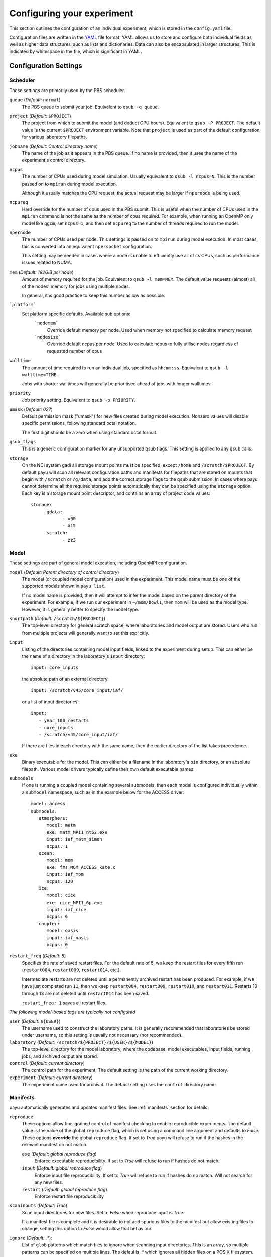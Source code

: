 .. _config:

===========================
Configuring your experiment
===========================

This section outlines the configuration of an individual experiment, which is
stored in the ``config.yaml`` file.

Configuration files are written in the YAML_ file format. YAML allows us to
store and configure both individual fields as well as higher data structures,
such as lists and dictionaries. Data can also be encapsulated in larger
structures. This is indicated by whitespace in the file, which is significant
in YAML.

.. _YAML: http://www.yaml.org/


Configuration Settings
======================

Scheduler
---------

These settings are primarily used by the PBS scheduler.

``queue`` (*Default:* ``normal``)
   The PBS queue to submit your job. Equivalent to ``qsub -q queue``.

``project`` (*Default:* ``$PROJECT``)
   The project from which to submit the model (and deduct CPU hours).
   Equivalent to ``qsub -P PROJECT``. The default value is the current
   ``$PROJECT`` environment variable. Note that ``project`` is used as part of
   the default configuration for various laboratory filepaths.

``jobname`` (*Default: Control directory name*)
   The name of the job as it appears in the PBS queue. If no name is provided,
   then it uses the name of the experiment's control directory.

``ncpus``
   The number of CPUs used during model simulation. Usually equivalent to
   ``qsub -l ncpus=N``. This is the number passed on to ``mpirun`` during model
   execution.

   Although it usually matches the CPU request, the actual request
   may be larger if ``npernode`` is being used.

``ncpureq``
   Hard override for the number of cpus used in the PBS submit. This is useful
   when the number of CPUs used in the ``mpirun`` command is not the same as 
   the number of cpus required. For example, when running an OpenMP only model 
   like ``qgcm``, set ``ncpus=1``, and then set ``ncpureq`` to the number 
   of threads required to run the model.

``npernode``
   The number of CPUs used per node. This settings is passed on to ``mpirun``
   during model execution. In most cases, this is converted into an
   equivalent ``npersocket`` configuration.

   This setting may be needed in cases where a node is unable to efficiently
   use all of its CPUs, such as performance issues related to NUMA.

``mem`` (*Default: 192GiB per node*)
   Amount of memory required for the job. Equivalent to ``qsub -l mem=MEM``.
   The default value requests (almost) all of the nodes' memory for jobs using
   multiple nodes.

   In general, it is good practice to keep this number as low as possible.

```platform```
   Set platform specific defaults. Available sub options:
       ```nodemem```
          Override default memory per node. Used when memory not specified to
          calculate memory request
       ```nodesize```
          Override default ncpus per node. Used to calculate ncpus to fully
          utilise nodes regardless of requested number of cpus

``walltime``
   The amount of time required to run an individual job, specified as
   ``hh:mm:ss``. Equivalent to ``qsub -l walltime=TIME``.

   Jobs with shorter walltimes will generally be prioritised ahead of jobs with
   longer walltimes.

``priority``
   Job priority setting. Equivalent to ``qsub -p PRIORITY``.

``umask`` (*Default: 027*)
   Default permission mask ("umask") for new files created during model
   execution. Nonzero values will disable specific permissions, following
   standard octal notation.

   The first digit should be a zero when using standard octal format.

``qsub_flags``
   This is a generic configuration marker for any unsupported qsub flags. This
   setting is applied to any ``qsub`` calls.

``storage``
   On the NCI system gadi all storage mount points must be specified, except
   ``/home`` and ``/scratch/$PROJECT``. By default payu will scan all relevant
   configuration paths and manifests for filepaths that are stored on mounts
   that begin with ``/scratch`` or ``/g/data``, and add the correct storage 
   flags to the ``qsub`` submission. In cases where payu cannot determine 
   all the required storage points automatically they can be specified using 
   the ``storage`` option. Each key is a storage mount point descriptor, and
   contains an array of project code values::
      storage:
            gdata:
                  - x00
                  - a15
            scratch:
                  - zz3

Model
-----

These settings are part of general model execution, including OpenMPI
configuration.

``model`` (*Default: Parent directory of control directory*)
   The model (or coupled model configuration) used in the experiment. This
   model name must be one of the supported models shown in ``payu list``.

   If no model name is provided, then it will attempt to infer the model based
   on the parent directory of the experiment. For example, if we run our
   experiment in ``~/mom/bowl1``, then ``mom`` will be used as the model type.
   However, it is generally better to specify the model type.

``shortpath`` (*Default:* ``/scratch/${PROJECT}``)
   The top-level directory for general scratch space, where laboratories and
   model output are stored. Users who run from multiple projects will generally
   want to set this explicitly.

``input``
   Listing of the directories containing model input fields, linked to the
   experiment during setup. This can either be the name of a directory in the
   laboratory's ``input`` directory::

      input: core_inputs

   the absolute path of an external directory::

      input: /scratch/v45/core_input/iaf/

   or a list of input directories::

      input:
         - year_100_restarts
         - core_inputs
         - /scratch/v45/core_input/iaf/

   If there are files in each directory with the same name, then the
   earlier directory of the list takes precedence.

``exe``
   Binary executable for the model. This can either be a filename in the
   laboratory's ``bin`` directory, or an absolute filepath. Various model
   drivers typically define their own default executable names.

``submodels``
   If one is running a coupled model containing several submodels, then each
   model is configured individually within a ``submodel`` namespace, such as in
   the example below for the ACCESS driver::

      model: access
      submodels:
         atmosphere:
            model: matm
            exe: matm_MPI1_nt62.exe
            input: iaf_matm_simon
            ncpus: 1
         ocean:
            model: mom
            exe: fms_MOM_ACCESS_kate.x
            input: iaf_mom
            ncpus: 120
         ice:
            model: cice
            exe: cice_MPI1_6p.exe
            input: iaf_cice
            ncpus: 6
         coupler:
            model: oasis
            input: iaf_oasis
            ncpus: 0

``restart_freq`` (*Default:* ``5``)
   Specifies the rate of saved restart files. For the default rate of 5, we
   keep the restart files for every fifth run (``restart004``, ``restart009``,
   ``restart014``, etc.).

   Intermediate restarts are not deleted until a permanently archived restart
   has been produced. For example, if we have just completed run ``11``, then
   we keep ``restart004``, ``restart009``, ``restart010``, and ``restart011``.
   Restarts 10 through 13 are not deleted until ``restart014`` has been saved.

   ``restart_freq: 1`` saves all restart files.

*The following model-based tags are typically not configured*

``user`` (*Default:* ``${USER}``)
   The username used to construct the laboratory paths. It is generally
   recommended that laboratories be stored under username, so this setting is
   usually not necessary (nor recommended).

``laboratory`` (*Default:* ``/scratch/${PROJECT}/${USER}/${MODEL}``)
   The top-level directory for the model laboratory, where the codebase, model
   executables, input fields, running jobs, and archived output are stored.

``control`` (*Default: current directory*)
   The control path for the experiment. The default setting is the path of the
   current working directory.

``experiment`` (*Default: current directory*)
   The experiment name used for archival. The default setting uses the
   ``control`` directory name.


Manifests
---------

payu automatically generates and updates manifest files. See :ref:`manifests` 
section for details.

``reproduce``
      These options allow fine-grained control of manifest checking to 
      enable reproducible experiments. The default value is the value 
      of the global ``reproduce`` flag, which is set using a command 
      line argument and defaults to *False*. These options **override**
      the global ``reproduce`` flag. If set to *True* payu will refuse
      to run if the hashes in the relevant manifest do not match.

      ``exe`` (*Default: global reproduce flag*)
            Enforce executable reproducibility. If set to *True* will
            refuse to run if hashes do not match.

      ``input`` (*Default: global reproduce flag*)
            Enforce input file reproducibility. If set to *True* will
            refuse to run if hashes do no match. Will not search for 
            any new files.

      ``restart`` (*Default: global reproduce flag*)
            Enforce restart file reproducibility

``scaninputs`` (*Default: True*)
      Scan input directories for new files. Set to *False* when reproduce
      input is *True*. 

      If a manifest file is complete and it is desirable
      to not add spurious files to the manifest but allow existing files 
      to change, setting this option to *False* would allow that behaviour.

``ignore`` (*Default: .\**):
      List of ``glob`` patterns which match files to ignore when 
      scanning input directories. This is an array, so multiple
      patterns can be specified on multiple lines. The defaul is
      *.\** which ignores all hidden files on a POSIX filesystem.

Collation
---------

Collation scheduling can be configured independently of model runs. Not all models
support, or indeed require, collation. Collation is currently supported for MITgcm
and any of the FMS based models (MOM, GOLD, SIS).

The collate process joins a number of smaller files which contain different 
parts of the model grid together into target output files.

Parallelisation of collation is supported for FMS based models using threaded
multiprocessing. Collation time can be reduced if there are multiple
target collate files. The magnitude of the collation time reduction depends a 
great deal on the time taken to collate each target file, the number of such files,
and the number of cpus used. It is difficult to say a priori what settings are 
optimal: some experimentation may be necessary. 

There is also experimental support for MPI parallelisation when using 
mppnccombine-fast_

.. _mppnccombine-fast: https://github.com/coecms/mppnccombine-fast

Collate options are specified as sub-options within a separate ``collate``
namespace: 

``enable`` (*Default: True*)
   Flag to enable/disable collation

``queue`` (*Default:* ``copyq``)
   PBS queue used for collation jobs.

``walltime``
   Time required for output collation.

``mem`` (*Default:* ``2GB``)
   Memory required for output collation.

FMS based model only options:

``ncpus``
   Number of cpus used for collation. 

``ignore``
   Ignore these target files during collation. This can either be a single filename or
   a list of filenames.

``flags``
   Specify the flags passed to the collation program. Defaults depend on value of 
   ``mpi`` flag

``exe``
   Binary executable for the collate program. This can be either a filename in 
   the laboratory's ``bin`` directory, or an absolute filepath.

``restart`` (*Defaut: False*)
   Collate restart files from previous run.

``mpi``
   Use mpi parallelism and mppnccombine-fast_

``glob``
   When ``mpi`` is ``True`` attempt to generate an equivalent glob string for the
   list of files being collated to avoid issues with limits on the number of 
   arguments for an command being run using MPI

``threads`` (*Default:* 1)
   When ``mpi`` is ``True`` it is also possible to still use multiple threads by
   specifying this option. The number of cpus used for each collation thread is then
   ``ncpus / nthreads``

Postprocessing
--------------

``collate`` (*Default:* ``True``)
   Controls whether or not a collation job is submitted after model execution.

   This is typically ``True``, although individual model drivers will often set the
   default value to ``False`` if collation is unnecessary.

   See above for specific ``collate`` options. 

``userscripts``
   Namelist to include separate userscripts or subcommands at various stages of
   a payu submission. Inputs can be either script names (``some_script.sh``) or
   individual subcommands (``echo "some_data" > input.nml``, ``qsub
   some_script.sh``).

   Specific scripts are defined below:

   ``init``
      User-defined command to be called after experiment initialization, but
      before model setup.

   ``setup``
      User-defined command to be called after model setup, but prior to model
      execution.

   ``run``
      User-defined command to be called after model execution but prior to
      model output archive.

   ``archive``
      User-defined command to be called after model archival, but prior to any
      postprocessing operations, such as ``payu collate``.

   ``error``
      User-defined command to be called if model does not run correctly and
      returns an error code. Useful for automatic error postmortem.

``postscript``
   This is an older, less user-friendly, method to submit a script after ``payu
   collate`` has completed. Unlike the ``userscripts``, it does not support
   user commands. These scripts are always re-submitted via ``qsub``.


Miscellaneous
=============

``restart``
   Specify the full path to a restart directory from which to start
   the run. This is known as a "warm start". This option has no effect 
   if there is an existing restart directory in ``archive``, and so 
   does not **have** to be removed for subsequent submissions.

``debug`` (*Default:* ``False``)
   Enable the debugger for any ``mpirun`` jobs. Equivalent to ``mpirun
   --debug``. At NCI this defaults to a Totalview session. This will
   probably only work for interactive sessions.

``mpirun``
   Append any unsupported ``mpirun`` arguments to the ``mpirun`` call of the
   model. This setting supports both single lines and a list of input
   arguments. Example shown below::

      mpirun:
         - -mca mpi_preconnect_mpi 1   # Enable preconnecting
         - -mca mtl ^mxm               # Disable MXM acceleration
         - -mca coll ^fca              # Disable FCA acceleration

``ompi``
   Enable any environment variables required by ``mpirun`` during execution,
   such as ``OMPI_MCA_coll``. The following example below disables "matching
   transport layer" and "collective algorithm" components::

      ompi:
         OMPI_MCA_coll: ''
         OMPI_MCA_mtl: ''

``stacksize``
   Set the stacksize for each process in kiB. ``unlimited`` is also a valid
   setting (and typically required for many models).

   *Note:* ``unlimited`` *works without any issues, but explicit stacksize
   values may not be correctly communicated across raijin nodes.*

``repeat``
   Ignore any restart files and repeat the initial run upon resubmission. This
   is generally only used for testing purposes, such as bit reproducibility.
